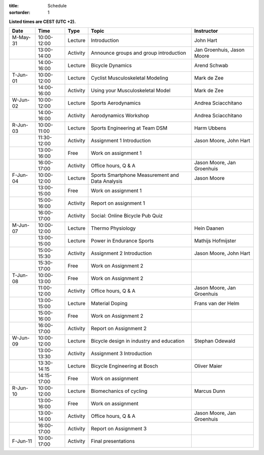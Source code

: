 
:title: Schedule
:sortorder: 1

.. |_| unicode:: 0xA0
   :trim:

**Listed times are CEST (UTC +2).**

.. table::
   :widths: auto
   :class: table table-striped table-bordered

   ============  ===========  ========  ==================================================  =========================
   Date          Time         Type       Topic                                               Instructor
   ============  ===========  ========  ==================================================  =========================
   M-May-31      10:00-12:00  Lecture   Introduction                                        John Hart
   |_|           13:00-14:00  Activity  Announce groups and group introduction              Jan Groenhuis, Jason Moore
   |_|           14:00-16:00  Lecture   Bicycle Dynamics                                    Arend Schwab
   ------------  -----------  --------  --------------------------------------------------  -------------------------
   T-Jun-01      10:00-12:00  Lecture   Cyclist Musculoskeletal Modeling                    Mark de Zee
   |_|           14:00-16:00  Activity  Using your Musculoskeletal Model                    Mark de Zee
   ------------  -----------  --------  --------------------------------------------------  -------------------------
   W-Jun-02      10:00-12:00  Lecture   Sports Aerodynamics                                 Andrea Sciacchitano
   |_|           14:00-16:00  Activity  Aerodynamics Workshop                               Andrea Sciacchitano
   ------------  -----------  --------  --------------------------------------------------  -------------------------
   R-Jun-03      10:00-11:00  Lecture   Sports Engineering at Team DSM                      Harm Ubbens
   |_|           11:30-12:00  Activity  Assignment 1 Introduction                           Jason Moore, John Hart
   |_|           13:00-16:00  Free      Work on assignment 1
   |_|           16:00-17:00  Activity  Office hours, Q & A                                 Jason Moore, Jan Groenhuis
   ------------  -----------  --------  --------------------------------------------------  -------------------------
   F-Jun-04      10:00-12:00  Lecture   Sports Smartphone Measurement                       Jason Moore
                                        and Data Analysis
   |_|           13:00-15:00  Free      Work on assignment 1
   |_|           15:00-16:00  Activity  Report on assignment 1
   |_|           16:00-17:00  Activity  Social: Online Bicycle Pub Quiz
   ------------  -----------  --------  --------------------------------------------------  -------------------------
   M-Jun-07      10:00-12:00  Lecture   Thermo Physiology                                   Hein Daanen
   |_|           13:00-15:00  Lecture   Power in Endurance Sports                           Mathijs Hofmijster
   |_|           15:00-15:30  Activity  Assignment 2 Introduction                           Jason Moore, John Hart
   |_|           15:30-17:00  Free      Work on Assignment 2
   ------------  -----------  --------  --------------------------------------------------  -------------------------
   T-Jun-08      10:00-13:00  Free      Work on Assignment 2
   |_|           11:00-12:00  Activity  Office hours, Q & A                                 Jason Moore, Jan Groenhuis
   |_|           13:00-15:00  Lecture   Material Doping                                     Frans van der Helm
   |_|           15:00-16:00  Free      Work on Assignment 2
   |_|           16:00-17:00  Activity  Report on Assignment 2
   ------------  -----------  --------  --------------------------------------------------  -------------------------
   W-Jun-09      10:00-12:00  Lecture   Bicycle design in industry and education            Stephan Odewald
   |_|           13:00-13:30  Activity  Assignment 3 Introduction
   |_|           13:30-14:15  Lecture   Bicycle Engineering at Bosch                        Oliver Maier
   |_|           14:15-17:00  Free      Work on assignment
   ------------  -----------  --------  --------------------------------------------------  -------------------------
   R-Jun-10      10:00-12:00  Lecture   Biomechanics of cycling                             Marcus Dunn
   |_|           13:00-16:00  Free      Work on assignment
   |_|           13:00-14:00  Activity  Office hours, Q & A                                 Jason Moore, Jan Groenhuis
   |_|           16:00-17:00  Activity  Report on Assignment 3
   ------------  -----------  --------  --------------------------------------------------  -------------------------
   F-Jun-11      10:00-17:00  Activity  Final presentations
   ============  ===========  ========  ==================================================  =========================
